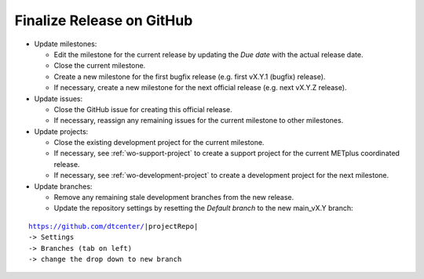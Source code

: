 Finalize Release on GitHub
--------------------------

* Update milestones:

  * Edit the milestone for the current release by updating the *Due date* with the actual release date.

  * Close the current milestone.

  * Create a new milestone for the first bugfix release (e.g. first vX.Y.1 (bugfix) release).

  * If necessary, create a new milestone for the next official release (e.g. next vX.Y.Z release).

* Update issues:

  * Close the GitHub issue for creating this official release.

  * If necessary, reassign any remaining issues for the current milestone to other milestones.

* Update projects:

  * Close the existing development project for the current milestone.

  * If necessary, see :ref:`wo-support-project` to create a support project for the current
    METplus coordinated release.

  * If necessary, see :ref:`wo-development-project` to create a development project for the
    next milestone.

* Update branches:

  * Remove any remaining stale development branches from the new release.

  * Update the repository settings by resetting the *Default branch* to the new main_vX.Y branch:

.. parsed-literal::

     https://github.com/dtcenter/|projectRepo|
     -> Settings
     -> Branches (tab on left)
     -> change the drop down to new branch
